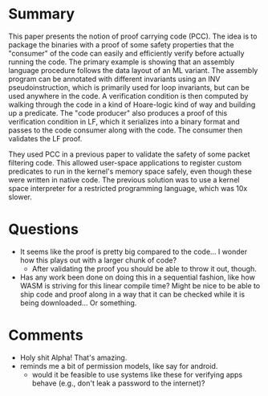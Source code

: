 * Summary

  This paper presents the notion of proof carrying code (PCC). The
  idea is to package the binaries with a proof of some safety
  properties that the "consumer" of the code can easily and
  efficiently verify before actually running the code. The primary
  example is showing that an assembly language procedure follows the
  data layout of an ML variant. The assembly program can be annotated
  with different invariants using an INV pseudoinstruction, which is
  primarily used for loop invariants, but can be used anywhere in the
  code. A verification condition is then computed by walking through
  the code in a kind of Hoare-logic kind of way and building up a
  predicate. The "code producer" also produces a proof of this
  verification condition in LF, which it serializes into a binary
  format and passes to the code consumer along with the code. The
  consumer then validates the LF proof.

  They used PCC in a previous paper to validate the safety of some
  packet filtering code. This allowed user-space applications to
  register custom predicates to run in the kernel's memory space
  safely, even though these were written in native code. The previous
  solution was to use a kernel space interpreter for a restricted
  programming language, which was 10x slower.

* Questions

  - It seems like the proof is pretty big compared to the code... I
    wonder how this plays out with a larger chunk of code?
    + After validating the proof you should be able to throw it out, though.
  - Has any work been done on doing this in a sequential fashion, like
    how WASM is striving for this linear compile time? Might be nice
    to be able to ship code and proof along in a way that it can be
    checked while it is being downloaded... Or something.

* Comments

  - Holy shit Alpha! That's amazing.
  - reminds me a bit of permission models, like say for android.
    + would it be feasible to use systems like these for verifying
      apps behave (e.g., don't leak a password to the internet)?
